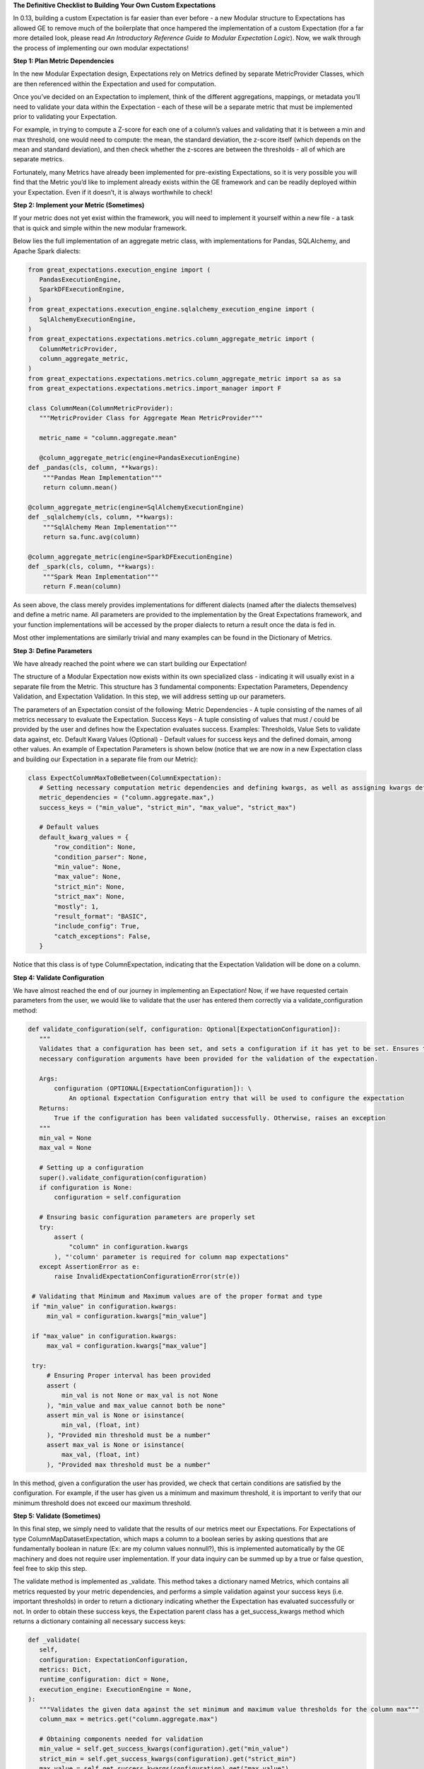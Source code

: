 **The Definitive Checklist to Building Your Own Custom Expectations**

In 0.13, building a custom Expectation is far easier than ever before  - a new Modular structure to Expectations has allowed 
GE to remove much of the boilerplate that once hampered the implementation of a custom Expectation (for a far more detailed look, 
please read *An Introductory Reference Guide to Modular Expectation Logic*). Now, we walk through the process of implementing our own
modular expectations!


**Step 1: Plan Metric Dependencies**

In the new Modular Expectation design, Expectations rely on Metrics defined by separate MetricProvider Classes, which are then referenced within the Expectation and used for computation.

Once you’ve decided on an Expectation to implement, think of the different aggregations, mappings, or metadata you’ll need to validate your data within the Expectation - each of these will be a separate metric that must be implemented prior to validating your Expectation. 

For example, in trying to compute a Z-score for each one of a column’s values and validating that it is between a min and max threshold, one would need to compute: the mean, the standard deviation, the z-score itself (which depends on the mean and standard deviation), and then check whether the z-scores are between the thresholds - all of which are separate metrics. 

Fortunately, many Metrics have already been implemented for pre-existing Expectations, so it is very possible you will find that the Metric you’d like to implement already exists within the GE framework and can be readily deployed within your Expectation. Even if it doesn’t, it is always worthwhile to check!


**Step 2: Implement your Metric (Sometimes)**

If your metric does not yet exist within the framework, you will need to implement it yourself within a new file - a task that is quick and simple within the new modular framework. 

Below lies the full implementation of an aggregate metric class, with implementations for Pandas, SQLAlchemy, and Apache Spark dialects:

.. code-block:: python

   from great_expectations.execution_engine import (
      PandasExecutionEngine,
      SparkDFExecutionEngine,
   )
   from great_expectations.execution_engine.sqlalchemy_execution_engine import (
      SqlAlchemyExecutionEngine,
   )
   from great_expectations.expectations.metrics.column_aggregate_metric import (
      ColumnMetricProvider,
      column_aggregate_metric,
   )
   from great_expectations.expectations.metrics.column_aggregate_metric import sa as sa
   from great_expectations.expectations.metrics.import_manager import F

   class ColumnMean(ColumnMetricProvider):
      """MetricProvider Class for Aggregate Mean MetricProvider"""

      metric_name = "column.aggregate.mean"

      @column_aggregate_metric(engine=PandasExecutionEngine)
   def _pandas(cls, column, **kwargs):
       """Pandas Mean Implementation"""
       return column.mean()

   @column_aggregate_metric(engine=SqlAlchemyExecutionEngine)
   def _sqlalchemy(cls, column, **kwargs):
       """SqlAlchemy Mean Implementation"""
       return sa.func.avg(column)

   @column_aggregate_metric(engine=SparkDFExecutionEngine)
   def _spark(cls, column, **kwargs):
       """Spark Mean Implementation"""
       return F.mean(column)

As seen above, the class merely provides implementations for different dialects (named after the dialects themselves) and define a metric name. All parameters are provided to the implementation by the Great Expectations framework, and your function implementations will be accessed by the proper dialects to return a result once the data is fed in.

Most other implementations are similarly trivial and many examples can be found in the Dictionary of Metrics.


**Step 3: Define Parameters**

We have already reached the point where we can start building our Expectation! 

The structure of a Modular Expectation now exists within its own specialized class - indicating it will usually exist in a separate file from the Metric. This structure has 3 fundamental components: Expectation Parameters, Dependency Validation, and Expectation Validation. In this step, we will address setting up our parameters.

The parameters of an Expectation consist of the following:
Metric Dependencies - A tuple consisting of the names of all metrics necessary to evaluate the Expectation.
Success Keys - A tuple consisting of values that must / could be provided by the user and defines how the Expectation evaluates success.
Examples: Thresholds, Value Sets to validate data against, etc.
Default Kwarg Values (Optional)  -  Default values for success keys and the defined domain, among other values.
An example of Expectation Parameters is shown below (notice that we are now in a new Expectation class and building our Expectation in a separate file from our Metric): 

.. code-block:: python

   class ExpectColumnMaxToBeBetween(ColumnExpectation):
      # Setting necessary computation metric dependencies and defining kwargs, as well as assigning kwargs default values
      metric_dependencies = ("column.aggregate.max",)
      success_keys = ("min_value", "strict_min", "max_value", "strict_max")

      # Default values
      default_kwarg_values = {
          "row_condition": None,
          "condition_parser": None,
          "min_value": None,
          "max_value": None,
          "strict_min": None,
          "strict_max": None,
          "mostly": 1,
          "result_format": "BASIC",
          "include_config": True,
          "catch_exceptions": False,
      }
      
Notice that this class is of type ColumnExpectation, indicating that the Expectation Validation will be done on a column.

**Step 4: Validate Configuration**

We have almost reached the end of our journey in implementing an Expectation! Now, if we have requested certain parameters from the user, we would like to validate that the user has entered them correctly via a validate_configuration method:

.. code-block:: python

   def validate_configuration(self, configuration: Optional[ExpectationConfiguration]):
      """
      Validates that a configuration has been set, and sets a configuration if it has yet to be set. Ensures that
      necessary configuration arguments have been provided for the validation of the expectation.

      Args:
          configuration (OPTIONAL[ExpectationConfiguration]): \
              An optional Expectation Configuration entry that will be used to configure the expectation
      Returns:
          True if the configuration has been validated successfully. Otherwise, raises an exception
      """
      min_val = None
      max_val = None

      # Setting up a configuration
      super().validate_configuration(configuration)
      if configuration is None:
          configuration = self.configuration

      # Ensuring basic configuration parameters are properly set
      try:
          assert (
              "column" in configuration.kwargs
          ), "'column' parameter is required for column map expectations"
      except AssertionError as e:
          raise InvalidExpectationConfigurationError(str(e))

    # Validating that Minimum and Maximum values are of the proper format and type
    if "min_value" in configuration.kwargs:
        min_val = configuration.kwargs["min_value"]

    if "max_value" in configuration.kwargs:
        max_val = configuration.kwargs["max_value"]

    try:
        # Ensuring Proper interval has been provided
        assert (
            min_val is not None or max_val is not None
        ), "min_value and max_value cannot both be none"
        assert min_val is None or isinstance(
            min_val, (float, int)
        ), "Provided min threshold must be a number"
        assert max_val is None or isinstance(
            max_val, (float, int)
        ), "Provided max threshold must be a number"

In this method, given a configuration the user has provided, we check that certain conditions are satisfied by the configuration. For example, if the user has given us a minimum and maximum threshold, it is important to verify that our minimum threshold does not exceed our maximum threshold.

**Step 5: Validate (Sometimes)**

In this final step, we simply need to validate that the results of our metrics meet our Expectations. For Expectations of type ColumnMapDatasetExpectation, which maps a column to a boolean series by asking questions that are fundamentally boolean in nature (Ex: are my column values nonnull?), this is implemented automatically by the GE machinery and does not require user implementation. If your data inquiry can be summed up by a true or false question, feel free to skip this step.

The validate method is implemented as _validate. This method takes a dictionary named Metrics, which contains all metrics requested by your metric dependencies, and performs a simple validation against your success keys (i.e. important thresholds) in order to return a dictionary indicating whether the Expectation has evaluated successfully or not. In order to obtain these success keys, the Expectation parent class has a get_success_kwargs method which returns a dictionary containing all necessary success keys:

.. code-block:: python

   def _validate(
      self,
      configuration: ExpectationConfiguration,
      metrics: Dict,
      runtime_configuration: dict = None,
      execution_engine: ExecutionEngine = None,
   ):
      """Validates the given data against the set minimum and maximum value thresholds for the column max"""
      column_max = metrics.get("column.aggregate.max")

      # Obtaining components needed for validation
      min_value = self.get_success_kwargs(configuration).get("min_value")
      strict_min = self.get_success_kwargs(configuration).get("strict_min")
      max_value = self.get_success_kwargs(configuration).get("max_value")
      strict_max = self.get_success_kwargs(configuration).get("strict_max")

      # Checking if mean lies between thresholds
      if min_value is not None:
          if strict_min:
              above_min = column_max > min_value
          else:
              above_min = column_max >= min_value
      else:
          above_min = True

      if max_value is not None:
          if strict_max:
              below_max = column_max < max_value
          else:
              below_max = column_max <= max_value
      else:
          below_max = True

      success = above_min and below_max

      return {"success": success, "result": {"observed_value": column_max}}

We have now implemented our own Custom Expectations! For more information about Expectations and Metrics, please reference (Link to core concepts).




